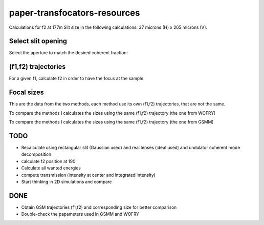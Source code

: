 =============================
paper-transfocators-resources
=============================

Calculations for f2 at 177m 
Slit size in the following calculations: 37 microns (H) x 205 microns (V).

Select slit opening
===================

Select the aperture to match the desired coherent fraction:

.. image:: https://github.com/srio/paper-transfocators-resources/blob/main/Figures/Figure_1cf.png
.. image:: https://github.com/srio/paper-transfocators-resources/blob/main/Figures/Figure_1cf_und.png



(f1,f2) trajectories
====================

For a given f1, calculate f2 in order to have the focus at the sample. 

.. image:: https://github.com/srio/paper-transfocators-resources/blob/main/Figures/Figure_1traj_comparison1.png

Focal sizes
===========

This are the data from the two methods, each method use its own (f1,f2) trajectories, that are not the same. 

.. image:: https://github.com/srio/paper-transfocators-resources/blob/main/Figures/Figure_1size_comparison1.png

To compare the methods I calculates the sizes using the same (f1,f2) trajectory (the one from WOFRY)

.. image:: https://github.com/srio/paper-transfocators-resources/blob/main/Figures/Figure_1size_comparison2.png

To compare the methods I calculates the sizes using the same (f1,f2) trajectory (the one from GSMM)

.. image:: https://github.com/srio/paper-transfocators-resources/blob/main/Figures/Figure_1size_comparison3.png



TODO
====
- Recalculate using rectangular slit (Gaussian used) and real lenses (ideal used) and undulator coherent mode decomposition
- calculate f2 position at 190
- Calculate all wanted energies
- compute transmission (intensity at center and integrated intensity)
- Start thinking in 2D simulations and compare

DONE
====
- Obtain GSM trajectories (f1,f2) and corresponding size for better comparison
- Double-check the papameters used in GSMM and WOFRY
